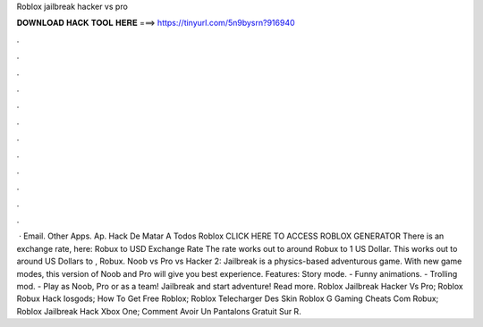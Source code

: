 Roblox jailbreak hacker vs pro

𝐃𝐎𝐖𝐍𝐋𝐎𝐀𝐃 𝐇𝐀𝐂𝐊 𝐓𝐎𝐎𝐋 𝐇𝐄𝐑𝐄 ===> https://tinyurl.com/5n9bysrn?916940

.

.

.

.

.

.

.

.

.

.

.

.

 · Email. Other Apps. Ap. Hack De Matar A Todos Roblox CLICK HERE TO ACCESS ROBLOX GENERATOR There is an exchange rate, here: Robux to USD Exchange Rate The rate works out to around Robux to 1 US Dollar. This works out to around US Dollars to , Robux. Noob vs Pro vs Hacker 2: Jailbreak is a physics-based adventurous game. With new game modes, this version of Noob and Pro will give you best experience. Features: Story mode. - Funny animations. - Trolling mod. - Play as Noob, Pro or as a team! Jailbreak and start adventure! Read more.  Roblox Jailbreak Hacker Vs Pro;  Roblox Robux Hack Iosgods;  How To Get Free Roblox;  Roblox Telecharger Des Skin Roblox G  Gaming Cheats Com Robux;  Roblox Jailbreak Hack Xbox One;  Comment Avoir Un Pantalons Gratuit Sur R.